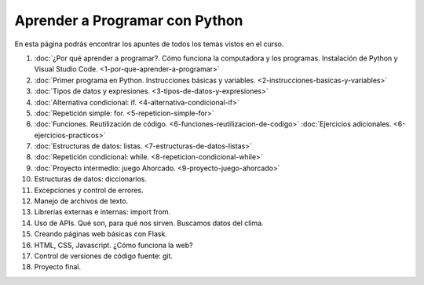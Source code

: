 .. title: Curso
.. slug: curso
.. date: 2020-09-11 16:51:24 UTC-03:00
.. tags: 
.. category: 
.. link: 
.. description: 
.. type: text

Aprender a Programar con Python
=================================

En esta página podrás encontrar los apuntes de todos los temas vistos en el curso.

1. :doc:`¿Por qué aprender a programar?. Cómo funciona la computadora y los programas. Instalación de Python y Visual Studio Code. <1-por-que-aprender-a-programar>`
2. :doc:`Primer programa en Python. Instrucciones básicas y variables. <2-instrucciones-basicas-y-variables>`
3. :doc:`Tipos de datos y expresiones. <3-tipos-de-datos-y-expresiones>`
4. :doc:`Alternativa condicional: if. <4-alternativa-condicional-if>`
5. :doc:`Repetición simple: for. <5-repeticion-simple-for>`
6. :doc:`Funciones. Reutilización de código. <6-funciones-reutilizacion-de-codigo>`  
   :doc:`Ejercicios adicionales. <6-ejercicios-practicos>`
7. :doc:`Estructuras de datos: listas. <7-estructuras-de-datos-listas>`
8. :doc:`Repetición condicional: while. <8-repeticion-condicional-while>`
9. :doc:`Proyecto intermedio: juego Ahorcado. <9-proyecto-juego-ahorcado>`
10. Estructuras de datos: diccionarios.
11. Excepciones y control de errores.
12. Manejo de archivos de texto.
13. Librerías externas e internas: import from.
14. Uso de APIs. Qué son, para qué nos sirven. Buscamos datos del clima.
15. Creando páginas web básicas con Flask.
16. HTML, CSS, Javascript. ¿Cómo funciona la web?
17. Control de versiones de código fuente: git.
18. Proyecto final.
